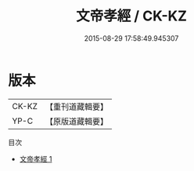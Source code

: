 #+TITLE: 文帝孝經 / CK-KZ

#+DATE: 2015-08-29 17:58:49.945307
* 版本
 |     CK-KZ|【重刊道藏輯要】|
 |      YP-C|【原版道藏輯要】|
目次
 - [[file:KR5i0084_001.txt][文帝孝經 1]]
